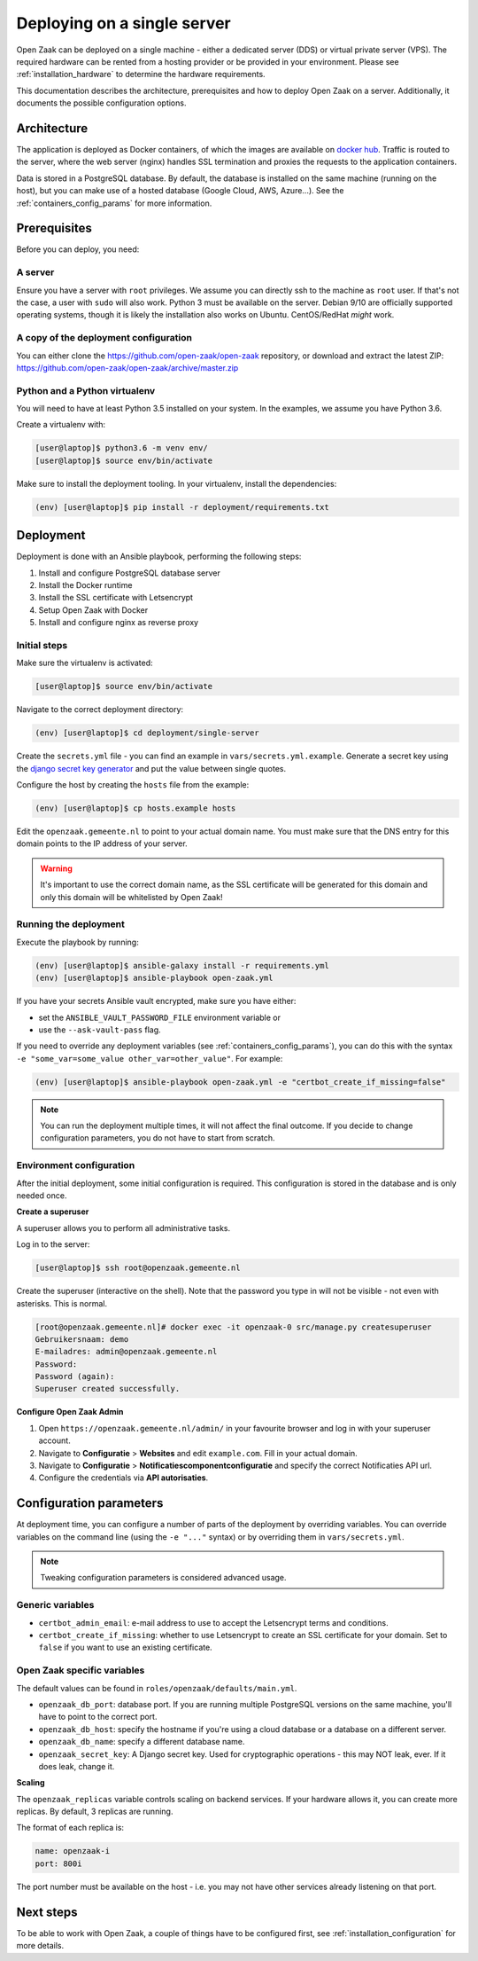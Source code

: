 .. _deployment_containers:

============================
Deploying on a single server
============================

Open Zaak can be deployed on a single machine - either a dedicated server (DDS)
or virtual private server (VPS). The required hardware can be rented from a
hosting provider or be provided in your environment. Please see
:ref:`installation_hardware` to determine the hardware requirements.

This documentation describes the architecture, prerequisites and how to deploy
Open Zaak on a server. Additionally, it documents the possible configuration
options.

Architecture
============

The application is deployed as Docker containers, of which the images are
available on `docker hub`_. Traffic is routed to the server, where the web
server (nginx) handles SSL termination and proxies the requests to the
application containers.

Data is stored in a PostgreSQL database. By default, the database is installed
on the same machine (running on the host), but you can make use of a hosted
database (Google Cloud, AWS, Azure...). See the :ref:`containers_config_params`
for more information.

Prerequisites
=============

Before you can deploy, you need:

A server
--------

Ensure you have a server with ``root`` privileges. We assume you can directly
ssh to the machine as ``root`` user. If that's not the case, a user with
``sudo`` will also work. Python 3 must be available on the server. Debian 9/10
are officially supported operating systems, though it is likely the
installation also works on Ubuntu. CentOS/RedHat *might* work.

A copy of the deployment configuration
--------------------------------------

You can either clone the https://github.com/open-zaak/open-zaak repository,
or download and extract the latest ZIP:
https://github.com/open-zaak/open-zaak/archive/master.zip

Python and a Python virtualenv
------------------------------

You will need to have at least Python 3.5 installed on your system. In the
examples, we assume you have Python 3.6.

Create a virtualenv with:

.. code-block:: shell

    [user@laptop]$ python3.6 -m venv env/
    [user@laptop]$ source env/bin/activate

Make sure to install the deployment tooling. In your virtualenv, install the
dependencies:

.. code-block:: shell

    (env) [user@laptop]$ pip install -r deployment/requirements.txt

Deployment
==========

Deployment is done with an Ansible playbook, performing the following steps:

1. Install and configure PostgreSQL database server
2. Install the Docker runtime
3. Install the SSL certificate with Letsencrypt
4. Setup Open Zaak with Docker
5. Install and configure nginx as reverse proxy

Initial steps
-------------

Make sure the virtualenv is activated:

.. code-block:: shell

    [user@laptop]$ source env/bin/activate

Navigate to the correct deployment directory:

.. code-block:: shell

    (env) [user@laptop]$ cd deployment/single-server

Create the ``secrets.yml`` file - you can find an example in
``vars/secrets.yml.example``. Generate a secret key using the
`django secret key generator`_ and put the value between single
quotes.

Configure the host by creating the ``hosts`` file from the example:

.. code-block:: shell

    (env) [user@laptop]$ cp hosts.example hosts

Edit the ``openzaak.gemeente.nl`` to point to your actual domain name. You must
make sure that the DNS entry for this domain points to the IP address of your
server.

.. warning:: It's important to use the correct domain name, as the SSL certificate
   will be generated for this domain and only this domain will be whitelisted
   by Open Zaak!

Running the deployment
----------------------

Execute the playbook by running:

.. code-block:: shell

    (env) [user@laptop]$ ansible-galaxy install -r requirements.yml
    (env) [user@laptop]$ ansible-playbook open-zaak.yml

If you have your secrets Ansible vault encrypted, make sure you have either:

* set the ``ANSIBLE_VAULT_PASSWORD_FILE`` environment variable or
* use the ``--ask-vault-pass`` flag.

If you need to override any deployment variables (see
:ref:`containers_config_params`), you can do this with the syntax
``-e "some_var=some_value other_var=other_value"``. For example:

.. code-block:: shell

    (env) [user@laptop]$ ansible-playbook open-zaak.yml -e "certbot_create_if_missing=false"

.. note:: You can run the deployment multiple times, it will not affect the final
   outcome. If you decide to change configuration parameters, you do not have
   to start from scratch.

Environment configuration
-------------------------

After the initial deployment, some initial configuration is required. This
configuration is stored in the database and is only needed once.

**Create a superuser**

A superuser allows you to perform all administrative tasks.

Log in to the server:

.. code-block:: shell

    [user@laptop]$ ssh root@openzaak.gemeente.nl

Create the superuser (interactive on the shell). Note that the password you
type in will not be visible - not even with asterisks. This is normal.

.. code-block:: shell

    [root@openzaak.gemeente.nl]# docker exec -it openzaak-0 src/manage.py createsuperuser
    Gebruikersnaam: demo
    E-mailadres: admin@openzaak.gemeente.nl
    Password:
    Password (again):
    Superuser created successfully.

**Configure Open Zaak Admin**

1. Open ``https://openzaak.gemeente.nl/admin/`` in your favourite browser and log
   in with your superuser account.

2. Navigate to **Configuratie** > **Websites** and edit ``example.com``. Fill in
   your actual domain.

3. Navigate to **Configuratie** > **Notificatiescomponentconfiguratie** and
   specify the correct Notificaties API url.

4. Configure the credentials via **API autorisaties**.

.. _containers_config_params:

Configuration parameters
========================

At deployment time, you can configure a number of parts of the deployment by
overriding variables. You can override variables on the command line (using the
``-e "..."`` syntax) or by overriding them in ``vars/secrets.yml``.

.. note:: Tweaking configuration parameters is considered advanced usage.

Generic variables
-----------------

* ``certbot_admin_email``: e-mail address to use to accept the Letsencrypt
  terms and conditions.
* ``certbot_create_if_missing``: whether to use Letsencrypt to create an SSL
  certificate for your domain. Set to ``false`` if you want to use an existing
  certificate.

Open Zaak specific variables
----------------------------

The default values can be found in ``roles/openzaak/defaults/main.yml``.

* ``openzaak_db_port``: database port. If you are running multiple PostgreSQL versions
  on the same machine, you'll have to point to the correct port.
* ``openzaak_db_host``: specify the hostname if you're using a cloud database
  or a database on a different server.
* ``openzaak_db_name``: specify a different database name.
* ``openzaak_secret_key``: A Django secret key. Used for cryptographic
  operations - this may NOT leak, ever. If it does leak, change it.

**Scaling**

The ``openzaak_replicas`` variable controls scaling on backend services. If
your hardware allows it, you can create more replicas. By default, 3 replicas
are running.

The format of each replica is:

.. code-block:: yaml

    name: openzaak-i
    port: 800i

The port number must be available on the host - i.e. you may not have other
services already listening on that port.

.. _docker hub: https://hub.docker.com/u/openzaak
.. _django secret key generator: https://miniwebtool.com/django-secret-key-generator/

Next steps
==========

To be able to work with Open Zaak, a couple of things have to be configured first,
see :ref:`installation_configuration` for more details.
